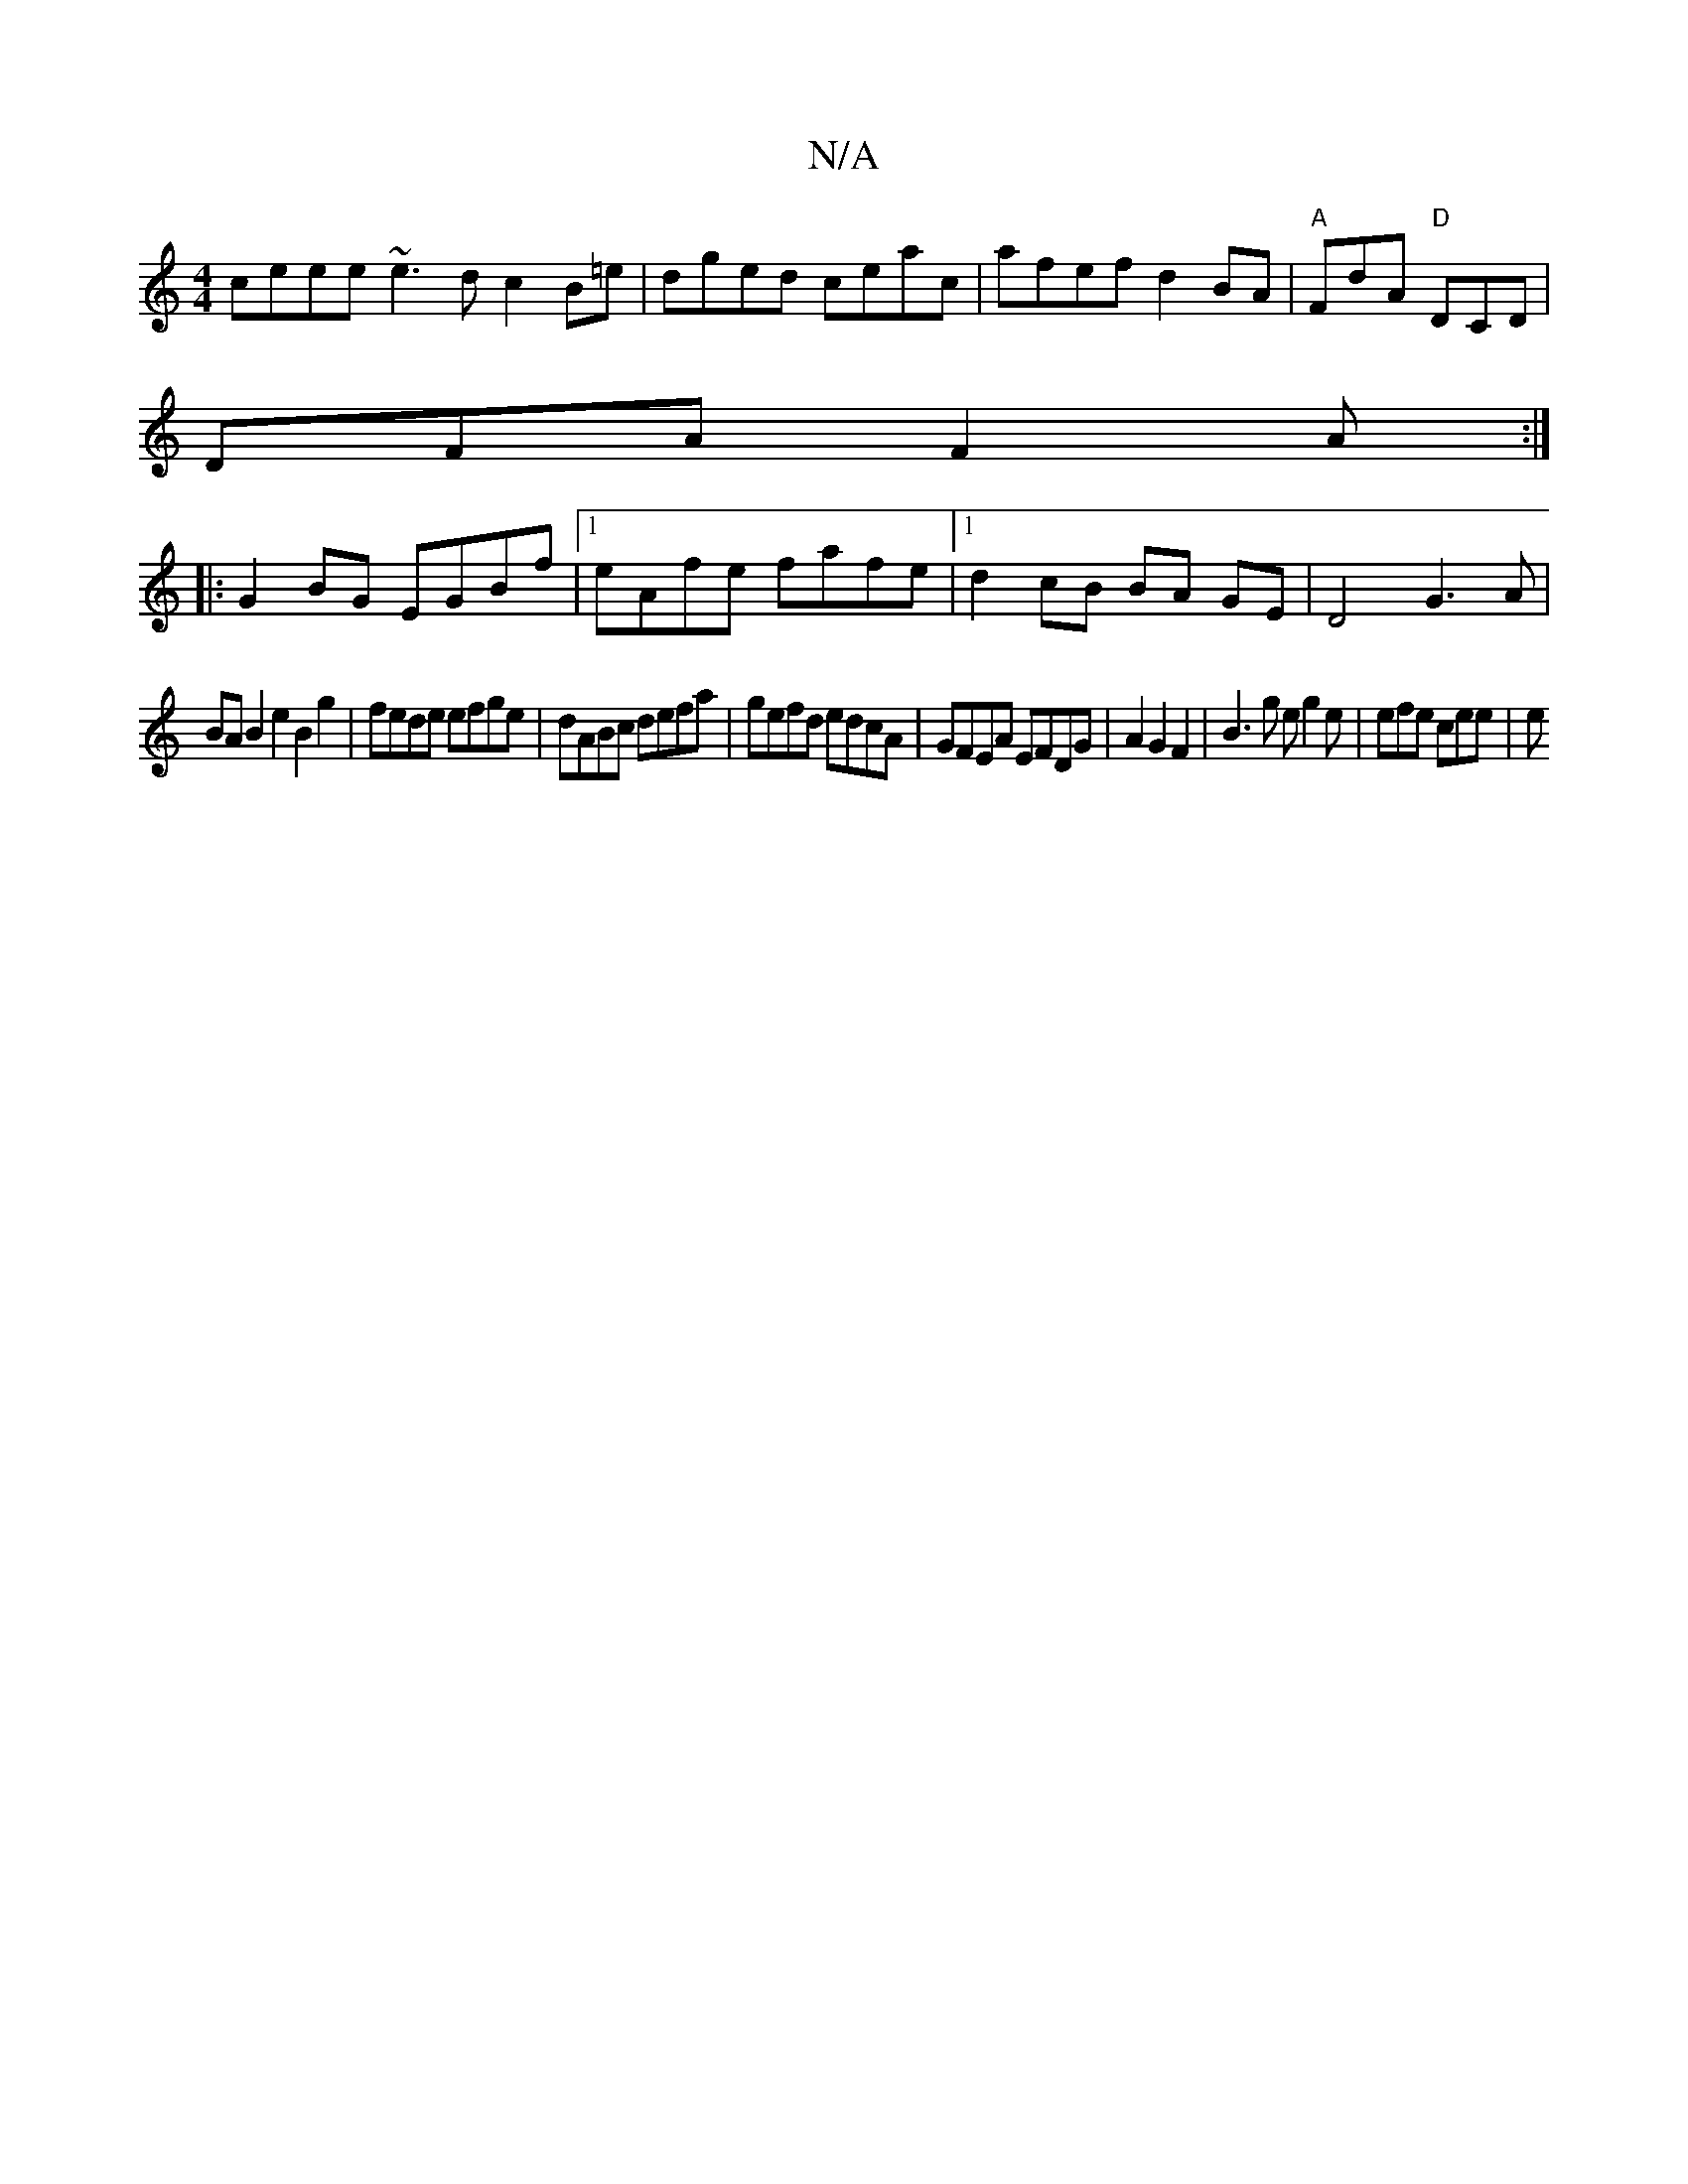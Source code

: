 X:1
T:N/A
M:4/4
R:N/A
K:Cmajor
 ceee ~e3 d c2 B=e|dged ceac|afef d2BA|"A" FdA "D"DCD |
DFA F2A :|
|: G2BG EGBf |1 eAfe- fafe |1 d2 cB BA GE | D4 G3A|
BA B2 e2 B2g2|fede efge|dABc defa|gefd edcA|GFEA EFDG|A2G2F2|B3 g eg2e| efe cee|e